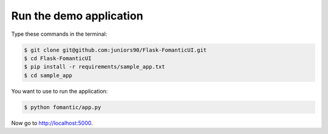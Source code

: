 Run the demo application
========================

Type these commands in the terminal:

.. code-block:: bash

    $ git clone git@github.com:juniors90/Flask-FomanticUI.git
    $ cd Flask-FomanticUI
    $ pip install -r requirements/sample_app.txt
    $ cd sample_app

You want to use to run the application:

.. code-block:: bash

    $ python fomantic/app.py

Now go to http://localhost:5000.